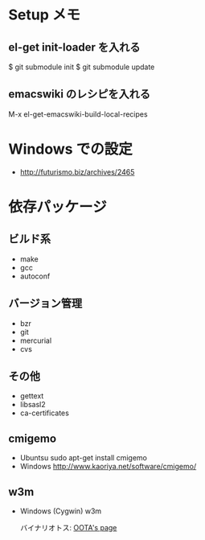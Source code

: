* Setup メモ
** el-get init-loader を入れる
$ git submodule init
$ git submodule update

** emacswiki のレシピを入れる
M-x el-get-emacswiki-build-local-recipes

* Windows での設定


  - http://futurismo.biz/archives/2465

* 依存パッケージ
** ビルド系
  - make
  - gcc
  - autoconf

** バージョン管理
  - bzr
  - git
  - mercurial
  - cvs

** その他
  - gettext
  - libsasl2
  - ca-certificates

** cmigemo
   - Ubuntsu  sudo apt-get install cmigemo
   - Windows  http://www.kaoriya.net/software/cmigemo/
   
** w3m
   - Windows (Cygwin) w3m

     バイナリオトス: [[http://hp.vector.co.jp/authors/VA052357/w3m_w32.html][OOTA's page]]
